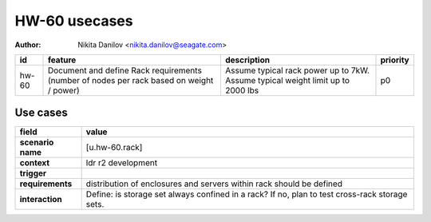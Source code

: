 ==============
HW-60 usecases
==============

:author: Nikita Danilov <nikita.danilov@seagate.com>

.. list-table::
   :header-rows: 1

   * - id
     - feature
     - description
     - priority
   * - hw-60
     - Document and define Rack requirements (number of nodes per rack based on
       weight / power)
     - Assume typical rack power up to 7kW. Assume typical weight limit up to
       2000 lbs
     - p0

Use cases
=========

.. list-table::
   :header-rows: 1

   * - **field**
     - **value**
   * - **scenario name**
     - [u.hw-60.rack]
   * - **context**
     - ldr r2 development
   * - **trigger**
     - 
   * - **requirements**
     - distribution of enclosures and servers within rack should be defined
   * - **interaction**
     - Define: is storage set always confined in a rack? If no, plan to test
       cross-rack storage sets.

